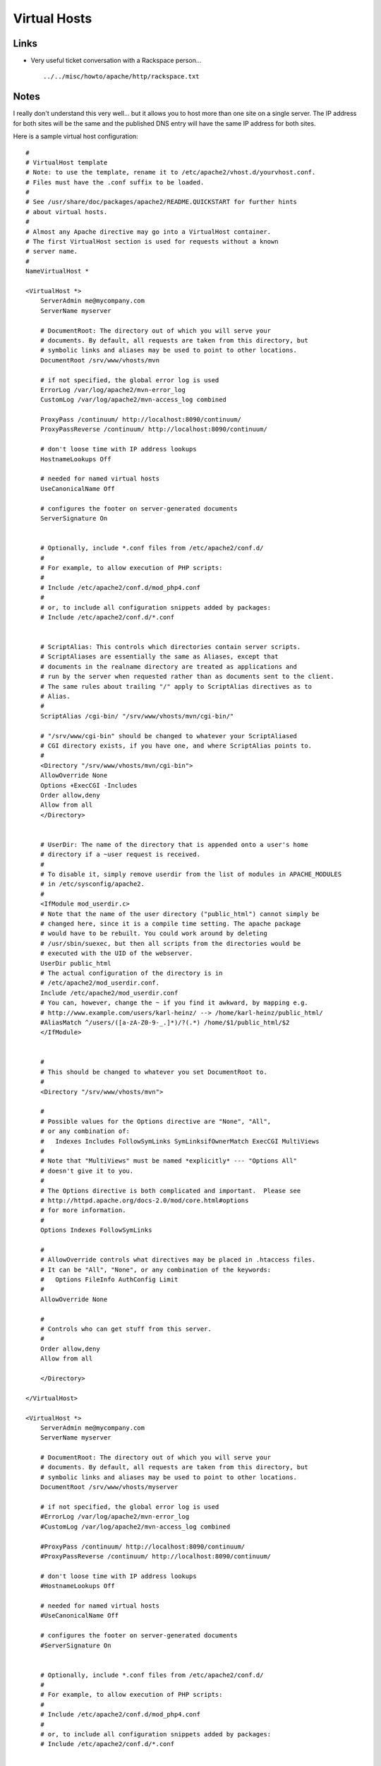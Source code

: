 Virtual Hosts
*************

Links
=====

- Very useful ticket conversation with a Rackspace person...

  ::

    ../../misc/howto/apache/http/rackspace.txt

Notes
=====

I really don't understand this very well... but it allows you to host more than
one site on a single server.  The IP address for both sites will be the same
and the published DNS entry will have the same IP address for both sites.

Here is a sample virtual host configuration:

::

  #
  # VirtualHost template
  # Note: to use the template, rename it to /etc/apache2/vhost.d/yourvhost.conf.
  # Files must have the .conf suffix to be loaded.
  #
  # See /usr/share/doc/packages/apache2/README.QUICKSTART for further hints
  # about virtual hosts.
  #
  # Almost any Apache directive may go into a VirtualHost container.
  # The first VirtualHost section is used for requests without a known
  # server name.
  #
  NameVirtualHost *

  <VirtualHost *>
      ServerAdmin me@mycompany.com
      ServerName myserver

      # DocumentRoot: The directory out of which you will serve your
      # documents. By default, all requests are taken from this directory, but
      # symbolic links and aliases may be used to point to other locations.
      DocumentRoot /srv/www/vhosts/mvn

      # if not specified, the global error log is used
      ErrorLog /var/log/apache2/mvn-error_log
      CustomLog /var/log/apache2/mvn-access_log combined

      ProxyPass /continuum/ http://localhost:8090/continuum/
      ProxyPassReverse /continuum/ http://localhost:8090/continuum/

      # don't loose time with IP address lookups
      HostnameLookups Off

      # needed for named virtual hosts
      UseCanonicalName Off

      # configures the footer on server-generated documents
      ServerSignature On


      # Optionally, include *.conf files from /etc/apache2/conf.d/
      #
      # For example, to allow execution of PHP scripts:
      #
      # Include /etc/apache2/conf.d/mod_php4.conf
      #
      # or, to include all configuration snippets added by packages:
      # Include /etc/apache2/conf.d/*.conf


      # ScriptAlias: This controls which directories contain server scripts.
      # ScriptAliases are essentially the same as Aliases, except that
      # documents in the realname directory are treated as applications and
      # run by the server when requested rather than as documents sent to the client.
      # The same rules about trailing "/" apply to ScriptAlias directives as to
      # Alias.
      #
      ScriptAlias /cgi-bin/ "/srv/www/vhosts/mvn/cgi-bin/"

      # "/srv/www/cgi-bin" should be changed to whatever your ScriptAliased
      # CGI directory exists, if you have one, and where ScriptAlias points to.
      #
      <Directory "/srv/www/vhosts/mvn/cgi-bin">
      AllowOverride None
      Options +ExecCGI -Includes
      Order allow,deny
      Allow from all
      </Directory>


      # UserDir: The name of the directory that is appended onto a user's home
      # directory if a ~user request is received.
      #
      # To disable it, simply remove userdir from the list of modules in APACHE_MODULES
      # in /etc/sysconfig/apache2.
      #
      <IfModule mod_userdir.c>
      # Note that the name of the user directory ("public_html") cannot simply be
      # changed here, since it is a compile time setting. The apache package
      # would have to be rebuilt. You could work around by deleting
      # /usr/sbin/suexec, but then all scripts from the directories would be
      # executed with the UID of the webserver.
      UserDir public_html
      # The actual configuration of the directory is in
      # /etc/apache2/mod_userdir.conf.
      Include /etc/apache2/mod_userdir.conf
      # You can, however, change the ~ if you find it awkward, by mapping e.g.
      # http://www.example.com/users/karl-heinz/ --> /home/karl-heinz/public_html/
      #AliasMatch ^/users/([a-zA-Z0-9-_.]*)/?(.*) /home/$1/public_html/$2
      </IfModule>


      #
      # This should be changed to whatever you set DocumentRoot to.
      #
      <Directory "/srv/www/vhosts/mvn">

      #
      # Possible values for the Options directive are "None", "All",
      # or any combination of:
      #   Indexes Includes FollowSymLinks SymLinksifOwnerMatch ExecCGI MultiViews
      #
      # Note that "MultiViews" must be named *explicitly* --- "Options All"
      # doesn't give it to you.
      #
      # The Options directive is both complicated and important.  Please see
      # http://httpd.apache.org/docs-2.0/mod/core.html#options
      # for more information.
      #
      Options Indexes FollowSymLinks

      #
      # AllowOverride controls what directives may be placed in .htaccess files.
      # It can be "All", "None", or any combination of the keywords:
      #   Options FileInfo AuthConfig Limit
      #
      AllowOverride None

      #
      # Controls who can get stuff from this server.
      #
      Order allow,deny
      Allow from all

      </Directory>

  </VirtualHost>

  <VirtualHost *>
      ServerAdmin me@mycompany.com
      ServerName myserver

      # DocumentRoot: The directory out of which you will serve your
      # documents. By default, all requests are taken from this directory, but
      # symbolic links and aliases may be used to point to other locations.
      DocumentRoot /srv/www/vhosts/myserver

      # if not specified, the global error log is used
      #ErrorLog /var/log/apache2/mvn-error_log
      #CustomLog /var/log/apache2/mvn-access_log combined

      #ProxyPass /continuum/ http://localhost:8090/continuum/
      #ProxyPassReverse /continuum/ http://localhost:8090/continuum/

      # don't loose time with IP address lookups
      #HostnameLookups Off

      # needed for named virtual hosts
      #UseCanonicalName Off

      # configures the footer on server-generated documents
      #ServerSignature On


      # Optionally, include *.conf files from /etc/apache2/conf.d/
      #
      # For example, to allow execution of PHP scripts:
      #
      # Include /etc/apache2/conf.d/mod_php4.conf
      #
      # or, to include all configuration snippets added by packages:
      # Include /etc/apache2/conf.d/*.conf


      # ScriptAlias: This controls which directories contain server scripts.
      # ScriptAliases are essentially the same as Aliases, except that
      # documents in the realname directory are treated as applications and
      # run by the server when requested rather than as documents sent to the client.
      # The same rules about trailing "/" apply to ScriptAlias directives as to
      # Alias.
      #
      #ScriptAlias /cgi-bin/ "/srv/www/vhosts/mvn/cgi-bin/"

      # "/srv/www/cgi-bin" should be changed to whatever your ScriptAliased
      # CGI directory exists, if you have one, and where ScriptAlias points to.
      #
      #<Directory "/srv/www/vhosts/mvn/cgi-bin">
  #   AllowOverride None
  #   Options +ExecCGI -Includes
  #   Order allow,deny
  #   Allow from all
   #   </Directory>


      # UserDir: The name of the directory that is appended onto a user's home
      # directory if a ~user request is received.
      #
      # To disable it, simply remove userdir from the list of modules in APACHE_MODULES
      # in /etc/sysconfig/apache2.
      #
    #  <IfModule mod_userdir.c>
      # Note that the name of the user directory ("public_html") cannot simply be
      # changed here, since it is a compile time setting. The apache package
      # would have to be rebuilt. You could work around by deleting
      # /usr/sbin/suexec, but then all scripts from the directories would be
      # executed with the UID of the webserver.
      UserDir public_html
      # The actual configuration of the directory is in
      # /etc/apache2/mod_userdir.conf.
      Include /etc/apache2/mod_userdir.conf
      # You can, however, change the ~ if you find it awkward, by mapping e.g.
      # http://www.example.com/users/karl-heinz/ --> /home/karl-heinz/public_html/
      #AliasMatch ^/users/([a-zA-Z0-9-_.]*)/?(.*) /home/$1/public_html/$2
     # </IfModule>


      #
      # This should be changed to whatever you set DocumentRoot to.
      #
      #<Directory "/srv/www/vhosts/mvn">

      #
      # Possible values for the Options directive are "None", "All",
      # or any combination of:
      #   Indexes Includes FollowSymLinks SymLinksifOwnerMatch ExecCGI MultiViews
      #
      # Note that "MultiViews" must be named *explicitly* --- "Options All"
      # doesn't give it to you.
      #
      # The Options directive is both complicated and important.  Please see
      # http://httpd.apache.org/docs-2.0/mod/core.html#options
      # for more information.
      #
      #Options Indexes FollowSymLinks

      #
      # AllowOverride controls what directives may be placed in .htaccess files.
      # It can be "All", "None", or any combination of the keywords:
      #   Options FileInfo AuthConfig Limit
      #
      #AllowOverride None

      #
      # Controls who can get stuff from this server.
      #
      #Order allow,deny
      #Allow from all

     # </Directory>

  </VirtualHost>

On SuSE Linux this file is in the folder:

::

  /etc/apache2/vhosts.d/

To simulate the DNS entry we can edit the hosts file
(:doc:`../../microsoft/networking`) on the workstation:

::

  10.10.10.182    myserver

This line specifies the IP address and name of the virtual host.



.. _`Very useful ticket conversation with a Rackspace person...`: ../../misc/howto/apache/http/rackspace.txt

